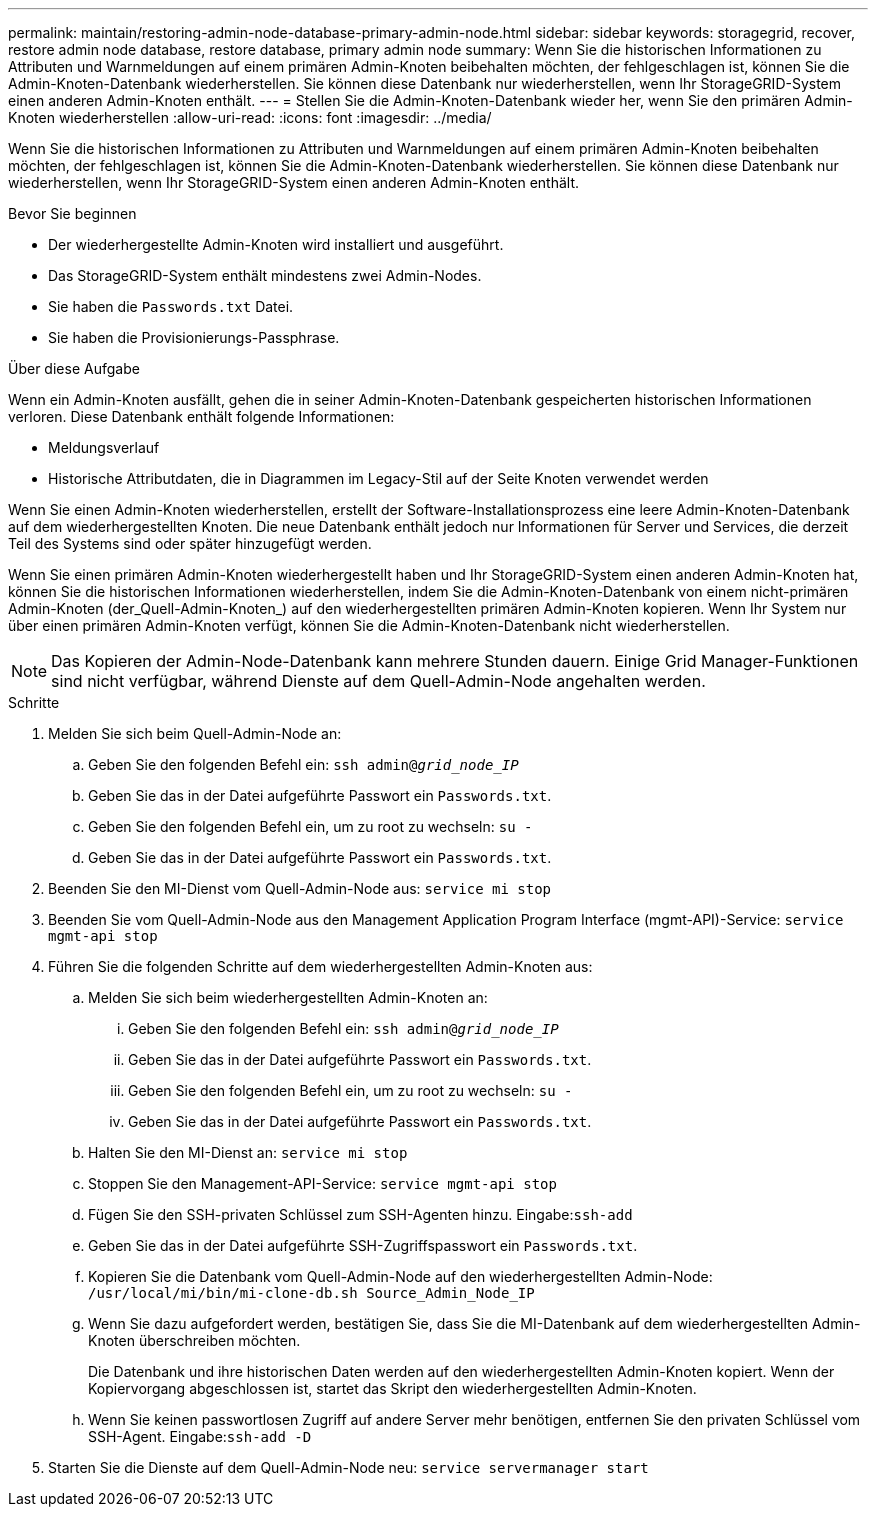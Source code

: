 ---
permalink: maintain/restoring-admin-node-database-primary-admin-node.html 
sidebar: sidebar 
keywords: storagegrid, recover, restore admin node database, restore database, primary admin node 
summary: Wenn Sie die historischen Informationen zu Attributen und Warnmeldungen auf einem primären Admin-Knoten beibehalten möchten, der fehlgeschlagen ist, können Sie die Admin-Knoten-Datenbank wiederherstellen. Sie können diese Datenbank nur wiederherstellen, wenn Ihr StorageGRID-System einen anderen Admin-Knoten enthält. 
---
= Stellen Sie die Admin-Knoten-Datenbank wieder her, wenn Sie den primären Admin-Knoten wiederherstellen
:allow-uri-read: 
:icons: font
:imagesdir: ../media/


[role="lead"]
Wenn Sie die historischen Informationen zu Attributen und Warnmeldungen auf einem primären Admin-Knoten beibehalten möchten, der fehlgeschlagen ist, können Sie die Admin-Knoten-Datenbank wiederherstellen. Sie können diese Datenbank nur wiederherstellen, wenn Ihr StorageGRID-System einen anderen Admin-Knoten enthält.

.Bevor Sie beginnen
* Der wiederhergestellte Admin-Knoten wird installiert und ausgeführt.
* Das StorageGRID-System enthält mindestens zwei Admin-Nodes.
* Sie haben die `Passwords.txt` Datei.
* Sie haben die Provisionierungs-Passphrase.


.Über diese Aufgabe
Wenn ein Admin-Knoten ausfällt, gehen die in seiner Admin-Knoten-Datenbank gespeicherten historischen Informationen verloren. Diese Datenbank enthält folgende Informationen:

* Meldungsverlauf
* Historische Attributdaten, die in Diagrammen im Legacy-Stil auf der Seite Knoten verwendet werden


Wenn Sie einen Admin-Knoten wiederherstellen, erstellt der Software-Installationsprozess eine leere Admin-Knoten-Datenbank auf dem wiederhergestellten Knoten. Die neue Datenbank enthält jedoch nur Informationen für Server und Services, die derzeit Teil des Systems sind oder später hinzugefügt werden.

Wenn Sie einen primären Admin-Knoten wiederhergestellt haben und Ihr StorageGRID-System einen anderen Admin-Knoten hat, können Sie die historischen Informationen wiederherstellen, indem Sie die Admin-Knoten-Datenbank von einem nicht-primären Admin-Knoten (der_Quell-Admin-Knoten_) auf den wiederhergestellten primären Admin-Knoten kopieren. Wenn Ihr System nur über einen primären Admin-Knoten verfügt, können Sie die Admin-Knoten-Datenbank nicht wiederherstellen.


NOTE: Das Kopieren der Admin-Node-Datenbank kann mehrere Stunden dauern. Einige Grid Manager-Funktionen sind nicht verfügbar, während Dienste auf dem Quell-Admin-Node angehalten werden.

.Schritte
. Melden Sie sich beim Quell-Admin-Node an:
+
.. Geben Sie den folgenden Befehl ein: `ssh admin@_grid_node_IP_`
.. Geben Sie das in der Datei aufgeführte Passwort ein `Passwords.txt`.
.. Geben Sie den folgenden Befehl ein, um zu root zu wechseln: `su -`
.. Geben Sie das in der Datei aufgeführte Passwort ein `Passwords.txt`.


. Beenden Sie den MI-Dienst vom Quell-Admin-Node aus: `service mi stop`
. Beenden Sie vom Quell-Admin-Node aus den Management Application Program Interface (mgmt-API)-Service: `service mgmt-api stop`
. Führen Sie die folgenden Schritte auf dem wiederhergestellten Admin-Knoten aus:
+
.. Melden Sie sich beim wiederhergestellten Admin-Knoten an:
+
... Geben Sie den folgenden Befehl ein: `ssh admin@_grid_node_IP_`
... Geben Sie das in der Datei aufgeführte Passwort ein `Passwords.txt`.
... Geben Sie den folgenden Befehl ein, um zu root zu wechseln: `su -`
... Geben Sie das in der Datei aufgeführte Passwort ein `Passwords.txt`.


.. Halten Sie den MI-Dienst an: `service mi stop`
.. Stoppen Sie den Management-API-Service: `service mgmt-api stop`
.. Fügen Sie den SSH-privaten Schlüssel zum SSH-Agenten hinzu. Eingabe:``ssh-add``
.. Geben Sie das in der Datei aufgeführte SSH-Zugriffspasswort ein `Passwords.txt`.
.. Kopieren Sie die Datenbank vom Quell-Admin-Node auf den wiederhergestellten Admin-Node: `/usr/local/mi/bin/mi-clone-db.sh Source_Admin_Node_IP`
.. Wenn Sie dazu aufgefordert werden, bestätigen Sie, dass Sie die MI-Datenbank auf dem wiederhergestellten Admin-Knoten überschreiben möchten.
+
Die Datenbank und ihre historischen Daten werden auf den wiederhergestellten Admin-Knoten kopiert. Wenn der Kopiervorgang abgeschlossen ist, startet das Skript den wiederhergestellten Admin-Knoten.

.. Wenn Sie keinen passwortlosen Zugriff auf andere Server mehr benötigen, entfernen Sie den privaten Schlüssel vom SSH-Agent. Eingabe:``ssh-add -D``


. Starten Sie die Dienste auf dem Quell-Admin-Node neu: `service servermanager start`


